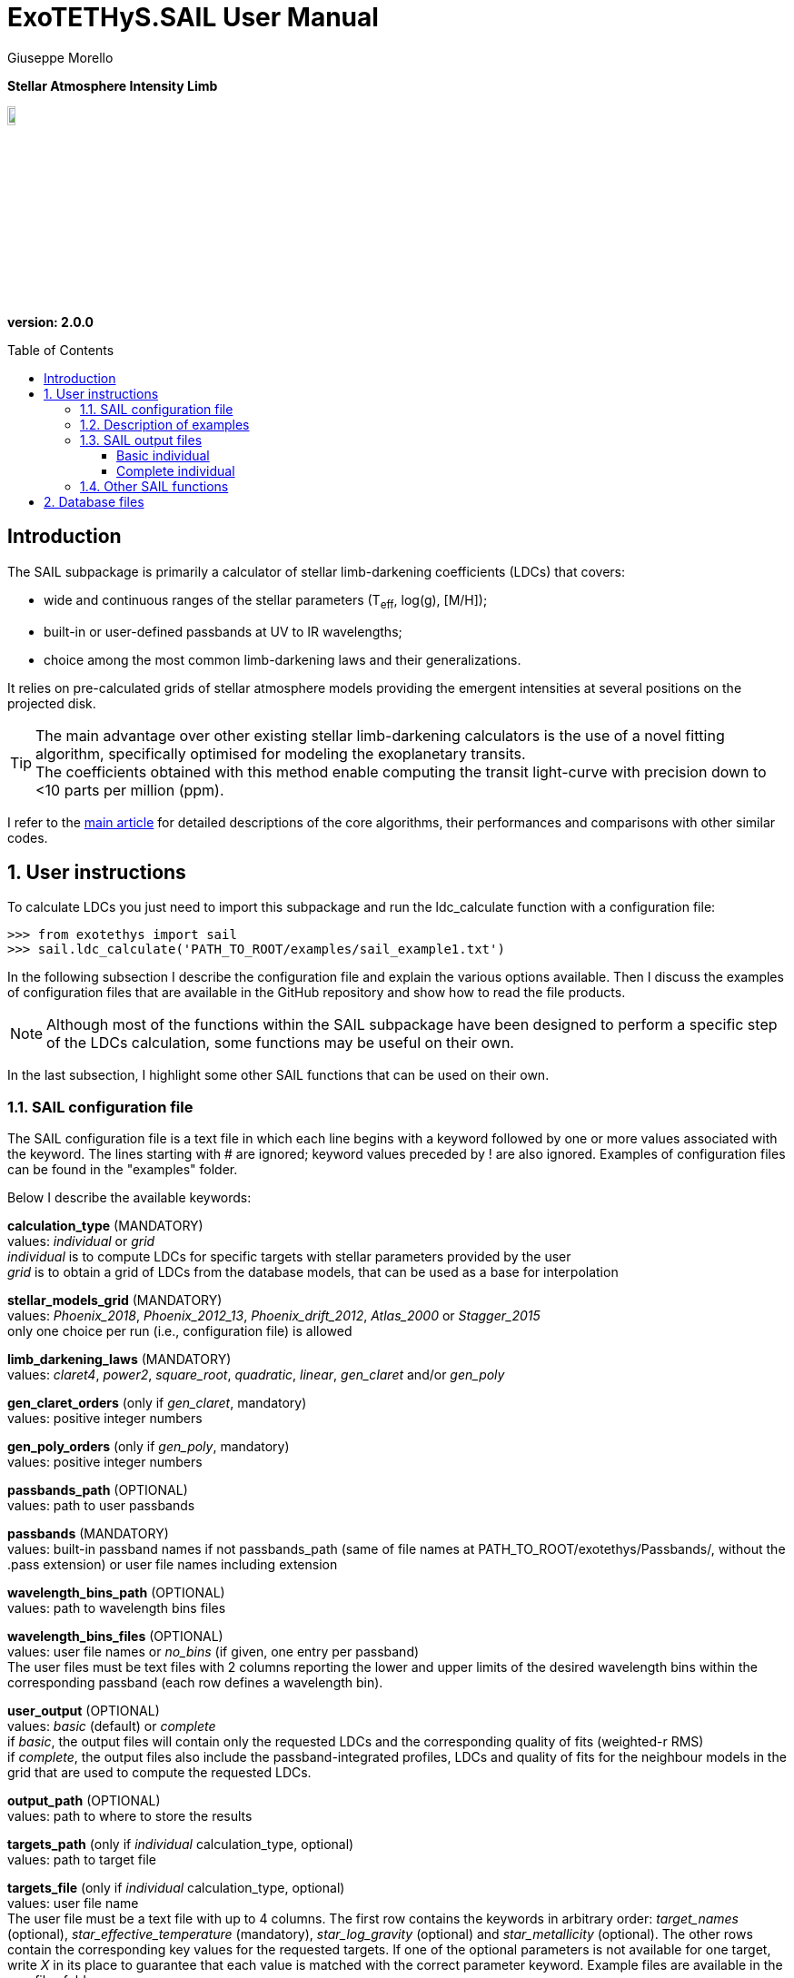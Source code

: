 = ExoTETHyS.SAIL User Manual
:author: Giuseppe Morello
:sectnums:
:sectnumlevels: 2
:toc: preamble
:toclevels: 4
:source-language: python
:experimental:
:xrefstyle: short

[big]#*Stellar Atmosphere Intensity Limb*#

image::https://github.com/ucl-exoplanets/ExoTETHyS/blob/master/logo.png[width=10%]
*version: 2.0.0*

ifdef::env-github[]
:tip-caption: :bulb:
:note-caption: :information_source:
:important-caption: :heavy_exclamation_mark:
:caution-caption: :fire:
:warning-caption: :warning:
endif::[]

[preamble]
== Introduction
The SAIL subpackage is primarily a calculator of stellar limb-darkening coefficients (LDCs) that covers:

- wide and continuous ranges of the stellar parameters (T~eff~, log(g), [M/H]);
- built-in or user-defined passbands at UV to IR wavelengths;
- choice among the most common limb-darkening laws and their generalizations.

It relies on pre-calculated grids of stellar atmosphere models providing the emergent intensities at several positions on the projected disk.

TIP: The main advantage over other existing stellar limb-darkening calculators is the use of a novel fitting algorithm, specifically optimised for modeling the exoplanetary transits. +
The coefficients obtained with this method enable computing the transit light-curve with precision down to <10 parts per million (ppm).

I refer to the https://arxiv.org/pdf/1908.09599.pdf[main article] for detailed descriptions of the core algorithms, their performances and comparisons with other similar codes.

== User instructions

To calculate LDCs you just need to import this subpackage and run the ldc_calculate function with a configuration file:
[source, bash]
```
>>> from exotethys import sail  
>>> sail.ldc_calculate('PATH_TO_ROOT/examples/sail_example1.txt')   
```
In the following subsection I describe the configuration file and explain the various options available. Then I discuss the examples of configuration files that are available in the GitHub repository and show how to read the file products.

NOTE: Although most of the functions within the SAIL subpackage have been designed to perform a specific step of the LDCs calculation, some functions may be useful on their own.

In the last subsection, I highlight some other SAIL functions that can be used on their own.

=== SAIL configuration file
The SAIL configuration file is a text file in which each line begins with a keyword followed by one or more values associated with the keyword. The lines starting with # are ignored; keyword values preceded by ! are also ignored. Examples of configuration files can be found in the "examples" folder.

Below I describe the available keywords:

*calculation_type* (MANDATORY) +
values: _individual_ or _grid_ +
_individual_ is to compute LDCs for specific targets with stellar parameters provided by the user +
_grid_ is to obtain a grid of LDCs from the database models, that can be used as a base for interpolation

*stellar_models_grid* (MANDATORY) +
values: _Phoenix_2018_, _Phoenix_2012_13_, _Phoenix_drift_2012_, _Atlas_2000_ or _Stagger_2015_ +
only one choice per run (i.e., configuration file) is allowed

*limb_darkening_laws* (MANDATORY) +
values: _claret4_, _power2_, _square_root_, _quadratic_, _linear_, _gen_claret_ and/or _gen_poly_

*gen_claret_orders* (only if _gen_claret_, mandatory) +
values: positive integer numbers

*gen_poly_orders* (only if _gen_poly_, mandatory) +
values: positive integer numbers

*passbands_path* (OPTIONAL) +
values: path to user passbands

*passbands* (MANDATORY) +
values: built-in passband names if not passbands_path (same of file names at PATH_TO_ROOT/exotethys/Passbands/, without the .pass extension) or user file names including extension

*wavelength_bins_path* (OPTIONAL) +
values: path to wavelength bins files

*wavelength_bins_files* (OPTIONAL) +
values: user file names or _no_bins_ (if given, one entry per passband) +
The user files must be text files with 2 columns reporting the lower and upper limits of the desired wavelength bins within the corresponding passband (each row defines a wavelength bin).

*user_output* (OPTIONAL) +
values: _basic_ (default) or _complete_ +
if _basic_, the output files will contain only the requested LDCs and the corresponding quality of fits (weighted-r RMS) +
if _complete_, the output files also include the passband-integrated profiles, LDCs and quality of fits for the neighbour models in the grid that are used to compute the requested LDCs.

*output_path* (OPTIONAL) +
values: path to where to store the results

*targets_path* (only if _individual_ calculation_type, optional) +
values: path to target file

*targets_file* (only if _individual_ calculation_type, optional) +
values: user file name +
The user file must be a text file with up to 4 columns. The first row contains the keywords in arbitrary order: _target_names_ (optional), _star_effective_temperature_ (mandatory), _star_log_gravity_ (optional) and _star_metallicity_ (optional). The other rows contain the corresponding key values for the requested targets. If one of the optional parameters is not available for one target, write _X_ in its place to guarantee that each value is matched with the correct parameter keyword. Example files are available in the aux_files folder.

*target_names* (only if _individual_ calculation_type, if not targets_file, optional) +
values: str type +
If given, the output files will be target_name_ldc.pickle, and in case of _complete_ user_output, target_name_neighbour_ldc.pickle and target_name_neighbour_intensities.pickle. +
If not given, the default target names will be obtained from the stellar parameters values.

*star_effective_temperature* (only if _individual_ calculation_type, if not targets_file, mandatory) +
values: float type (range depending on the stellar_models_grid)

*star_log_gravity* (only if _individual_ calculation_type, if not targets_file,  optional) +
values: float type (range depending on the stellar_models_grid, default is 4.5)

*star_metallicity* (only if _individual_ calculation_type, if not targets_file, optional) +
values: float type (range depending on the stellar_models_grid, default is 0.0)

*star_minimum_effective_temperature* (only if _grid_ calculation_type, optional) +
values: float value

*star_maximum_effective_temperature* (only if _grid_ calculation_type, optional) +
values: float value

*star_minimum_log_gravity* (only if _grid_ calculation_type, optional) +
values: float value

*star_maximum_log_gravity* (only if _grid_ calculation_type, optional) +
values: float value

*star_minimum_metallicity* (only if _grid_ calculation_type, optional) +
values: float value

*star_maximum_metallicity* (only if _grid_ calculation_type, optional) +
values: float value


=== Description of examples

NOTE: The following example files are written to be launched from root directory level. +
Alternatively, the paths in the examples need to be personalized by the user.

*sail_example1*: This example is to compute the limb-darkening coefficients for a single stellar target and photometric passband. It creates a file named "teff6065.0_logg4.36_MH0.0_ldc.pickle".

*sail_example2*: This example is to test the _complete_ user_output, including the stellar intensity profile and coefficients for the neighbour models. It creates three files named "teff28300.0_logg4.35_MH-0.23_ldc.pickle", "teff28300.0_logg4.35_MH-0.23_neighbour_ldc.pickle" and "teff28300.0_logg4.35_MH-0.23_neighbour_intensities.pickle".

*sail_example3*: This example contains stellar parameters just outside the covered parameter space. If running this example, the code will exit with 2 warnings (one for each neighbour not found) and one error:
[source, bash]
```
WARNING: teff28300.0_logg2.6_MH-0.23 cannot be calculated. Neighbour 3 not found for the stellar_models_grid Atlas_2000 .
WARNING: teff28300.0_logg2.6_MH-0.23 cannot be calculated. Neighbour 4 not found for the stellar_models_grid Atlas_2000 .
ERROR: No legal targets to calculate.
```
In particular, the code searches for the 8 nearest neighbours that defines a volume containing the requested point (28000, 2.6, -0.23 ) in the following order: +
neighbour 1: (+, +, +)

neighbour 2: (+, +, -)

neighbour 3: (+, -, +)

neighbour 4: (+, -, -)

neighbour 5: (-, +, +)

neighbour 6: (-, +, -)

neighbour 7: (-, -, +)

neighbour 8: (-, -, -)

where "+" and "-" denote a parameter value higher or lower than in the requested point. In this case the code fails to find neighbours with higher effective temperature and lower surface gravity, as they do not exist in the _Atlas_2000_ grid. If more targets were requested, the code would just skip this target and move to the next one. Given there are no other requested targets, the code prints the error message and exits without producing any output.  
The user can extract the information about all the available models in the grids by typing the following commands:
[source, bash]
```
>>> from exotethys import sail  
>>> [files_Atlas_2000, params_Atlas_2000] = sail.get_grid_parameters('Atlas_2000') 
>>> [files_Phoenix_2012_13, params_Phoenix_2012_13] = sail.get_grid_parameters('Phoenix_2012_13') 
>>> [files_Phoenix_drift_2012, params_Phoenix_drift_2012] = sail.get_grid_parameters('Phoenix_drift_2012') 
>>> [files_Phoenix_2018, params_Phoenix_2018] = sail.get_grid_parameters('Phoenix_2018') 
>>> [files_Stagger_2015, params_Stagger_2015] = sail.get_grid_parameters('Stagger_2015') 
```
The first variable is the list of file names in the database, the second variable is the 3-column numpy array with the corresponding stellar parameters.

*sail_example4*: This example computes the limb-darkening coefficients for a grid of models with _complete_ user_output. It creates two files named "grid_ldc.pickle" and "grid_intensities.pickle".

*sail_example5*: This example computes the limb-darkening coefficients for a single stellar target over multiple spectroscopic bins within an instrument passband. It creates a file named "teff6065.0_logg4.36_MH0.0_ldc.pickle".

*sail_example6*: This example computes the limb-darkening coefficients for a single stellar target over multiple spectroscopic bins within an instrument passband and for another photometric passband. It creates a file named "teff6065.0_logg4.36_MH0.0_ldc.pickle".

*sail_example7*: This example computes the limb-darkening coefficients for two targets with names over multiple spectroscopic bins within an instrument passband. It creates two files named "HD209458b_ldc.pickle" and "WASP43b_ldc.pickle".

*sail_example8*: This example computes the _complete_ user_output for three targets read from file over multiple spectroscopic bins within an uniform passband. It creates three _basic_ files named "HD209458b_ldc.pickle", "Sun_ldc.pickle" and "Cool_ldc.pickle", and other two files named "HD209458bSunCool_neighbour_ldc.pickle" and "HD209458bSunCool_neighbour_intensities.pickle".

*sail_example9*: This example is to compute the limb-darkening coefficients for a single stellar target and photometric passband. It creates a file named "stagger_example_ldc.pickle".


=== SAIL output files
When running the main function of SAIL (ldc_calculate), the results are stored in files with the extension _.pickle_.
The _pickle_ format is specifically designed to save objects created with _python_ (https://pythontips.com/2013/08/02/what-is-pickle-in-python/[more info]).
The objects created with sail.ldc_calculate are _python_ https://docs.python.org/3/tutorial/datastructures.html#dictionaries[dictionaries].

Here I show how to read such files through some examples.

==== Basic individual
Let's open the file "Sun_ldc.pickle" that has been created by running the sail_example8:
[source, bash]
```
>>> import pickle
>>> sun_ldc_file = pickle.load(open('Sun_ldc.pickle','rb'),encoding='latin1')
```
We already know that it contains a dictionary, therefore we can ask for its keys:
[source, bash]
```
>>> sun_ldc_file.keys()
dict_keys(['star_params', 'passbands'])
```
The "star_params" branch ends with a numpy array containing the stellar parameters of this target:
[source, bash]
```
>>> sun_ldc_file['star_params']
array([5.78e+03, 4.50e+00, 0.00e+00])
```
The "passbands" branch contains other keys for the requested passbands:
[source, bash]
```
>>> sun_ldc_file['passbands'].keys()
dict_keys(['uniform_phoenix_2012_13', 'uniform_phoenix_2012_13_10880.0_16800.0', 'uniform_phoenix_2012_13_11108.0_16432.0', 'uniform_phoenix_2012_13_11108.0_11416.0', 'uniform_phoenix_2012_13_11416.0_11709.0', 'uniform_phoenix_2012_13_11709.0_11988.0', 'uniform_phoenix_2012_13_11988.0_12257.0', 'uniform_phoenix_2012_13_12257.0_12522.0', 'uniform_phoenix_2012_13_12522.0_12791.0', 'uniform_phoenix_2012_13_12791.0_13058.0', 'uniform_phoenix_2012_13_13058.0_13321.0', 'uniform_phoenix_2012_13_13321.0_13586.0', 'uniform_phoenix_2012_13_13586.0_13860.0', 'uniform_phoenix_2012_13_13860.0_14140.0', 'uniform_phoenix_2012_13_14140.0_14425.0', 'uniform_phoenix_2012_13_14425.0_14719.0', 'uniform_phoenix_2012_13_14719.0_15027.0', 'uniform_phoenix_2012_13_15027.0_15345.0', 'uniform_phoenix_2012_13_15345.0_15682.0', 'uniform_phoenix_2012_13_15682.0_16042.0', 'uniform_phoenix_2012_13_16042.0_16432.0'])
```
The passband keys include:

- 'uniform_phoenix_2012_13', i.e., the requested passband;

- 'uniform_phoenix_2012_13_lambda1_lambda2', where lambda1 and lambda2 are the lower and upper limits of the requested wavelength bins (in Angstrom).

Let's now explore what is inside one of these passband keys:
[source, bash]
```
>>> sun_ldc_file['passbands']['uniform_phoenix_2012_13_10880.0_16800.0'].keys()
dict_keys(['claret4', 'gen_claret1', 'gen_claret2', 'gen_claret3', 'gen_claret4', 'gen_claret5', 'gen_claret6'])
```
The new keys correspond to the requested limb-darkening laws. The number after 'gen_claret' denote the order. +
We look inside 'claret4':
[source, bash]
```
>>> sun_ldc_file['passbands']['uniform_phoenix_2012_13_10880.0_16800.0']['claret4'].keys()
dict_keys(['coefficients', 'weighted_rms_res'])
```
These are the last keys, containing the limb-darkening coefficients for this choice of star+passband+law and the quality of the fit:
[source, bash]
```
>>> sun_ldc_file['passbands']['uniform_phoenix_2012_13_10880.0_16800.0']['claret4']['coefficients']
array([ 0.44803605,  0.25590171, -0.18203445,  0.01312166])
>>> sun_ldc_file['passbands']['uniform_phoenix_2012_13_10880.0_16800.0']['claret4']['weighted_rms_res']
array([5.62612442e-05])
```
We have a quick look at the other laws to show that _gen_claret4_ is equivalent to _claret4_ and that the quality of the fit is lower/higher when using less/more coefficients (in this particular case, lower order laws are subsets of the higher order ones):
[source, bash]
```
>>> sun_ldc_file['passbands']['uniform_phoenix_2012_13_10880.0_16800.0']['gen_claret4']['coefficients']
array([ 0.44803605,  0.2559017 , -0.18203444,  0.01312165])
>>> sun_ldc_file['passbands']['uniform_phoenix_2012_13_10880.0_16800.0']['gen_claret4']['weighted_rms_res']
array([5.62612442e-05])
>>> sun_ldc_file['passbands']['uniform_phoenix_2012_13_10880.0_16800.0']['gen_claret2']['coefficients']
array([ 0.68720911, -0.10129642])
>>> sun_ldc_file['passbands']['uniform_phoenix_2012_13_10880.0_16800.0']['gen_claret2']['weighted_rms_res']
array([0.00081957])
>>> sun_ldc_file['passbands']['uniform_phoenix_2012_13_10880.0_16800.0']['gen_claret6']['coefficients']
array([ 0.62487639, -0.17728853,  0.13867818,  0.29065234, -0.52615743,
        0.20857673])
>>> sun_ldc_file['passbands']['uniform_phoenix_2012_13_10880.0_16800.0']['gen_claret6']['weighted_rms_res']
array([1.46248395e-05])
```

==== Complete individual
Let's now explore the other two output files that have been created by running the sail_example8, because of the request of the _complete_ user_output:
[source, bash]
```
>>> sun_neighbour_ldc_file = pickle.load(open('HD209458bSunCool_neighbour_ldc.pickle','rb'),encoding='latin1')
>>> sun_neighbour_ints_file = pickle.load(open('HD209458bSunCool_neighbour_intensities.pickle','rb'),encoding='latin1')
>>> sun_neighbour_ldc_file.keys()
dict_keys(['teff03000_logg5.50_MH0.0', 'teff05700_logg4.5_MH0.0', 'teff05800_logg4.5_MH0.0', 'teff06100_logg4.5_MH0.0'])
>>> sun_neighbour_ints_file.keys()
dict_keys(['teff03000_logg5.50_MH0.0', 'teff05700_logg4.5_MH0.0', 'teff05800_logg4.5_MH0.0', 'teff06100_logg4.5_MH0.0'])
```
The first level of keys is identical for the two files, as it contains the labels associated with the neighbour models that have been used to compute the requested targets in the sail_example8. +
For the neighbour ldc file, the structure of the next level dictionaries is similar to that of the basic output, but with more information. For example, after selecting one specific passbands, you get the following keys:
[source, bash]
```
>>> sun_neighbour_ldc_file['teff06100_logg4.5_MH0.0']['passbands']['uniform_phoenix_2012_13_10880.0_16800.0'].keys()
dict_keys(['rescaled_mu', 'rescaled_intensities', 'weights', 'laws'])
```
The 'laws' contains the information about the limb-darkening coefficients and quality of the fit for the selected neighbour model and passband. For example:
[source, bash]
```
>>> sun_neighbour_ldc_file['teff06100_logg4.5_MH0.0']['passbands']['uniform_phoenix_2012_13_10880.0_16800.0']['laws']['claret4']['coefficients']
array([ 0.40234082,  0.28553471, -0.19583254,  0.01317074])
>>> sun_neighbour_ldc_file['teff06100_logg4.5_MH0.0']['passbands']['uniform_phoenix_2012_13_10880.0_16800.0']['laws']['claret4']['weighted_rms_res']
6.696820777468198e-05
```
The other three keys contain the information about the processed intensity profile and weights adopted in the corresponding fit, each key containing a 1D numpy array of the same size. 

We can visually compare the rescaled model intensities with the corresponding values obtained with the claret4 coefficients:
[source, bash]
```
>>> rescaled_mu = sun_neighbour_ldc_file['teff06100_logg4.5_MH0.0']['passbands']['uniform_phoenix_2012_13_10880.0_16800.0']['rescaled_mu']
>>> rescaled_intensities = sun_neighbour_ldc_file['teff06100_logg4.5_MH0.0']['passbands']['uniform_phoenix_2012_13_10880.0_16800.0']['rescaled_intensities']
>>> claret4_coefficients = sun_neighbour_ldc_file['teff06100_logg4.5_MH0.0']['passbands']['uniform_phoenix_2012_13_10880.0_16800.0']['laws']['claret4']['coefficients']
>>> claret4_intensities = sail.get_intensities_from_ldcs(rescaled_mu, claret4_coefficients, 'claret4')
>>> import matplotlib.pyplot as plt
>>> plt.plot(rescaled_mu, rescaled_intensities, 'b.', label='intensities')
[<matplotlib.lines.Line2D object at 0x18156288d0>]
>>> plt.plot(rescaled_mu, claret4_intensities, 'r', label='claret4')
[<matplotlib.lines.Line2D object at 0x182077bd90>]
```

The neighbour intensities file contains the original mu values and the corresponding passband intensities, that we can compare with the rescaled ones:
[source, bash]
```
>>> original_mu = sun_neighbour_ints_file['teff06100_logg4.5_MH0.0']['mu']
>>> original_intensities = sun_neighbour_ints_file['teff06100_logg4.5_MH0.0']['uniform_phoenix_2012_13_10880.0_16800.0']
>>> plt.plot(original_mu, original_intensities, 'k.',label='original')
[<matplotlib.lines.Line2D object at 0x18207e4690>]
>>> plt.plot(rescaled_mu, rescaled_intensities, 'b.',label='rescaled')
[<matplotlib.lines.Line2D object at 0x1820a29590>]
```
After some restyling, you could obtain the two panels of the figure below:

[[intensity_profiles]]
.Left panel: Rescaled intensity profile (blue dots) and fitted profile with claret-4 limb-darkening coefficients (red line). Right panel: Original intensity profile (black dots) and rescaled intensity profile (blue dots). Note the slightly different mu values between the two profiles. Read the https://arxiv.org/pdf/1908.09599.pdf[reference paper] for information about the underlying procedure.
image::https://github.com/ucl-exoplanets/ExoTETHyS/blob/master/user_manuals/figures/merge_rescaled_vs_claret4_et_original_intensities.png[width=100%]


NOTE: These profiles can be used as input for generating the transit light-curves with the TRIP subpackage (link:TRIP_manual.adoc[TRIP manual]).

NOTE: If you are interested to the intensity profiles rather than limb-darkening coefficients, you should choose the _grid_ calculation_type and _complete_ user_output. The intensity profiles can be provided only for the models in the database; these are not interpolated to obtain the intensity profiles of stars with different sets of parameter values.

=== Other SAIL functions
The list of functions available within SAIL subpackage can be obtained by typing the standard python command `dir(sail)`. All functions are documented with docstrings.
For example:
[source, bash]
```
>>> print(sail.get_intensities_from_ldcs.__doc__)

    This function computes the model intensities given the limb-darkening coefficients
    
    :param np.array mu: 1D array with mu values
    :param np.array coefficients: 1D array with the limb-darkening coefficients
    :param str law: name of the limb-darkening law
    :return: the intensities at the given mu values
    :rtype: np.array
```
The function "sail.get_intensities_from_ldcs" has been added to enable quick visualization of the intensity profile from the calculated LDCs, but it is not used during the LDCs calculation.

The function "sail.get_grid_parameters" can be used to know the range and sampling of stellar parameter space covered by the grids in the database, and it is also used during the LDCs calculation.

In the future we might add/hightlight here other functions, depending on the users feedback.

== Database files
Some stellar model files will be needed during a SAIL run. The necessary files will be downloaded automatically during the run, unless these files are already found in a directory inside `PATH_HOME/.exotethys`. Such files are a collateral output of ExoTETHyS.SAIL, as they are only needed to perform other calculations. +
However, the database files contain valuable information even outside the ExoTETHyS framework. Therefore, I explain how to read the database files.

The manage_database subpackage (link:manage_database_manual.adoc[manage_database manual]) can be used to find out the path and names of the database files:
[source, bash]
```
>>> from exotethys import manage_database as mdb
>>> path, filenames = mdb.ls_database(grid='Phoenix_2012_13')
>>> path
'/Users/pepe/.exotethys/Phoenix_2012_13'
>>> filenames
['teff03000_logg5.50_MH0.0.pickle', 'teff05700_logg4.5_MH0.0.pickle', 'teff05800_logg4.5_MH0.0.pickle', 'teff06100_logg4.5_MH0.0.pickle']
```
Note that the database files have _pickle_ format and contain _python_ dictionaries. Let's now read one of these files:
[source, bash]
```
>>> import os, pickle
>>> chosen_file_path = os.path.join(path, 'teff05800_logg4.5_MH0.0.pickle')
>>> content = pickle.load(open(chosen_file_path,'rb'),encoding='latin1')
>>> content.keys()
dict_keys(['mu', 'wavelengths', 'star_params', 'intensities', 'fluxes'])
```
- The "star_params" branch contains a numpy array with the stellar parameters. +
- The "wavelengths" branch contains a https://docs.astropy.org/en/stable/units/[quantity array] with the model wavelengths. +
- The "mu" branch contains a numpy array of positions on the stellar disk. +
- The "intensities" branch contains a 2D numpy array with the model intensities at the tabulated mu and wavelengths. +
- The "fluxes" branch contains the disk-integrated flux at the stellar surface.


